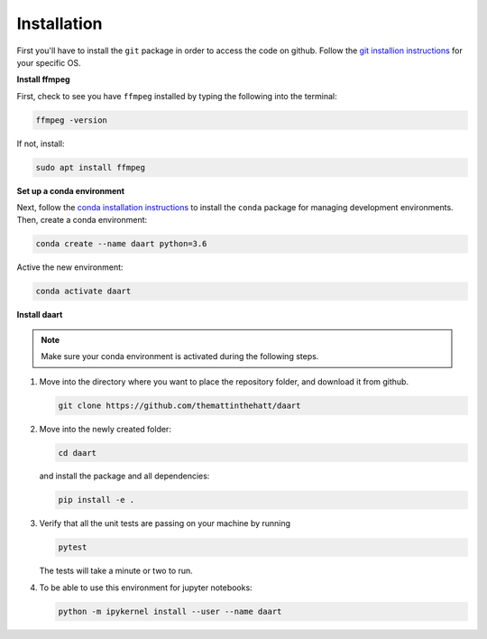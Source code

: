 Installation
============

First you'll have to install the ``git`` package in order to access the code on github.
Follow the
`git installion instructions <https://git-scm.com/book/en/v2/Getting-Started-Installing-Git>`_
for your specific OS.

**Install ffmpeg**

First, check to see you have ``ffmpeg`` installed by typing the following into the terminal:

.. code-block:: console

    ffmpeg -version

If not, install:

.. code-block:: console

    sudo apt install ffmpeg

**Set up a conda environment**

Next, follow the
`conda installation instructions <https://docs.conda.io/projects/conda/en/latest/user-guide/install/>`_
to install the ``conda`` package for managing development environments.
Then, create a conda environment:

.. code-block:: console

    conda create --name daart python=3.6

Active the new environment:

.. code-block:: console

    conda activate daart

**Install daart**

.. note::

    Make sure your conda environment is activated during the following steps.

1. Move into the directory where you want to place the repository folder, and download it from
   github.

   .. code-block:: console

       git clone https://github.com/themattinthehatt/daart

2. Move into the newly created folder:

   .. code-block:: console

       cd daart

   and install the package and all dependencies:

   .. code-block::

       pip install -e .

3. Verify that all the unit tests are passing on your machine by running

   .. code-block:: console

       pytest

   The tests will take a minute or two to run.

4. To be able to use this environment for jupyter notebooks:

   .. code-block:: console

       python -m ipykernel install --user --name daart
